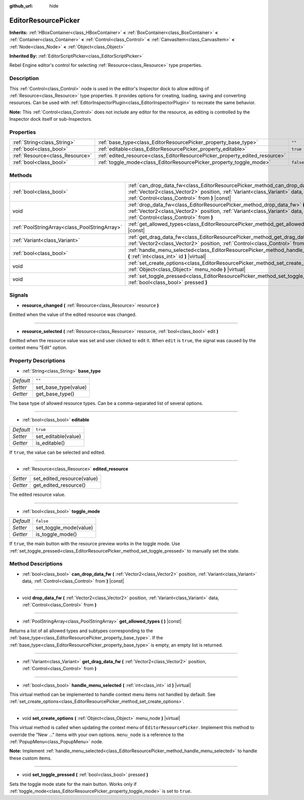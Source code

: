 :github_url: hide

.. Generated automatically by tools/scripts/make_rst.py in Rebel Engine's source tree.
.. DO NOT EDIT THIS FILE, but the EditorResourcePicker.xml source instead.
.. The source is found in docs or modules/<name>/docs.

.. _class_EditorResourcePicker:

EditorResourcePicker
====================

**Inherits:** :ref:`HBoxContainer<class_HBoxContainer>` **<** :ref:`BoxContainer<class_BoxContainer>` **<** :ref:`Container<class_Container>` **<** :ref:`Control<class_Control>` **<** :ref:`CanvasItem<class_CanvasItem>` **<** :ref:`Node<class_Node>` **<** :ref:`Object<class_Object>`

**Inherited By:** :ref:`EditorScriptPicker<class_EditorScriptPicker>`

Rebel Engine editor's control for selecting :ref:`Resource<class_Resource>` type properties.

Description
-----------

This :ref:`Control<class_Control>` node is used in the editor's Inspector dock to allow editing of :ref:`Resource<class_Resource>` type properties. It provides options for creating, loading, saving and converting resources. Can be used with :ref:`EditorInspectorPlugin<class_EditorInspectorPlugin>` to recreate the same behavior.

**Note:** This :ref:`Control<class_Control>` does not include any editor for the resource, as editing is controlled by the Inspector dock itself or sub-Inspectors.

Properties
----------

+---------------------------------+-----------------------------------------------------------------------------+-----------+
| :ref:`String<class_String>`     | :ref:`base_type<class_EditorResourcePicker_property_base_type>`             | ``""``    |
+---------------------------------+-----------------------------------------------------------------------------+-----------+
| :ref:`bool<class_bool>`         | :ref:`editable<class_EditorResourcePicker_property_editable>`               | ``true``  |
+---------------------------------+-----------------------------------------------------------------------------+-----------+
| :ref:`Resource<class_Resource>` | :ref:`edited_resource<class_EditorResourcePicker_property_edited_resource>` |           |
+---------------------------------+-----------------------------------------------------------------------------+-----------+
| :ref:`bool<class_bool>`         | :ref:`toggle_mode<class_EditorResourcePicker_property_toggle_mode>`         | ``false`` |
+---------------------------------+-----------------------------------------------------------------------------+-----------+

Methods
-------

+-----------------------------------------------+----------------------------------------------------------------------------------------------------------------------------------------------------------------------------------------------------------------+
| :ref:`bool<class_bool>`                       | :ref:`can_drop_data_fw<class_EditorResourcePicker_method_can_drop_data_fw>` **(** :ref:`Vector2<class_Vector2>` position, :ref:`Variant<class_Variant>` data, :ref:`Control<class_Control>` from **)** |const| |
+-----------------------------------------------+----------------------------------------------------------------------------------------------------------------------------------------------------------------------------------------------------------------+
| void                                          | :ref:`drop_data_fw<class_EditorResourcePicker_method_drop_data_fw>` **(** :ref:`Vector2<class_Vector2>` position, :ref:`Variant<class_Variant>` data, :ref:`Control<class_Control>` from **)**                 |
+-----------------------------------------------+----------------------------------------------------------------------------------------------------------------------------------------------------------------------------------------------------------------+
| :ref:`PoolStringArray<class_PoolStringArray>` | :ref:`get_allowed_types<class_EditorResourcePicker_method_get_allowed_types>` **(** **)** |const|                                                                                                              |
+-----------------------------------------------+----------------------------------------------------------------------------------------------------------------------------------------------------------------------------------------------------------------+
| :ref:`Variant<class_Variant>`                 | :ref:`get_drag_data_fw<class_EditorResourcePicker_method_get_drag_data_fw>` **(** :ref:`Vector2<class_Vector2>` position, :ref:`Control<class_Control>` from **)**                                             |
+-----------------------------------------------+----------------------------------------------------------------------------------------------------------------------------------------------------------------------------------------------------------------+
| :ref:`bool<class_bool>`                       | :ref:`handle_menu_selected<class_EditorResourcePicker_method_handle_menu_selected>` **(** :ref:`int<class_int>` id **)** |virtual|                                                                             |
+-----------------------------------------------+----------------------------------------------------------------------------------------------------------------------------------------------------------------------------------------------------------------+
| void                                          | :ref:`set_create_options<class_EditorResourcePicker_method_set_create_options>` **(** :ref:`Object<class_Object>` menu_node **)** |virtual|                                                                    |
+-----------------------------------------------+----------------------------------------------------------------------------------------------------------------------------------------------------------------------------------------------------------------+
| void                                          | :ref:`set_toggle_pressed<class_EditorResourcePicker_method_set_toggle_pressed>` **(** :ref:`bool<class_bool>` pressed **)**                                                                                    |
+-----------------------------------------------+----------------------------------------------------------------------------------------------------------------------------------------------------------------------------------------------------------------+

Signals
-------

.. _class_EditorResourcePicker_signal_resource_changed:

- **resource_changed** **(** :ref:`Resource<class_Resource>` resource **)**

Emitted when the value of the edited resource was changed.

----

.. _class_EditorResourcePicker_signal_resource_selected:

- **resource_selected** **(** :ref:`Resource<class_Resource>` resource, :ref:`bool<class_bool>` edit **)**

Emitted when the resource value was set and user clicked to edit it. When ``edit`` is ``true``, the signal was caused by the context menu "Edit" option.

Property Descriptions
---------------------

.. _class_EditorResourcePicker_property_base_type:

- :ref:`String<class_String>` **base_type**

+-----------+----------------------+
| *Default* | ``""``               |
+-----------+----------------------+
| *Setter*  | set_base_type(value) |
+-----------+----------------------+
| *Getter*  | get_base_type()      |
+-----------+----------------------+

The base type of allowed resource types. Can be a comma-separated list of several options.

----

.. _class_EditorResourcePicker_property_editable:

- :ref:`bool<class_bool>` **editable**

+-----------+---------------------+
| *Default* | ``true``            |
+-----------+---------------------+
| *Setter*  | set_editable(value) |
+-----------+---------------------+
| *Getter*  | is_editable()       |
+-----------+---------------------+

If ``true``, the value can be selected and edited.

----

.. _class_EditorResourcePicker_property_edited_resource:

- :ref:`Resource<class_Resource>` **edited_resource**

+----------+----------------------------+
| *Setter* | set_edited_resource(value) |
+----------+----------------------------+
| *Getter* | get_edited_resource()      |
+----------+----------------------------+

The edited resource value.

----

.. _class_EditorResourcePicker_property_toggle_mode:

- :ref:`bool<class_bool>` **toggle_mode**

+-----------+------------------------+
| *Default* | ``false``              |
+-----------+------------------------+
| *Setter*  | set_toggle_mode(value) |
+-----------+------------------------+
| *Getter*  | is_toggle_mode()       |
+-----------+------------------------+

If ``true``, the main button with the resource preview works in the toggle mode. Use :ref:`set_toggle_pressed<class_EditorResourcePicker_method_set_toggle_pressed>` to manually set the state.

Method Descriptions
-------------------

.. _class_EditorResourcePicker_method_can_drop_data_fw:

- :ref:`bool<class_bool>` **can_drop_data_fw** **(** :ref:`Vector2<class_Vector2>` position, :ref:`Variant<class_Variant>` data, :ref:`Control<class_Control>` from **)** |const|

----

.. _class_EditorResourcePicker_method_drop_data_fw:

- void **drop_data_fw** **(** :ref:`Vector2<class_Vector2>` position, :ref:`Variant<class_Variant>` data, :ref:`Control<class_Control>` from **)**

----

.. _class_EditorResourcePicker_method_get_allowed_types:

- :ref:`PoolStringArray<class_PoolStringArray>` **get_allowed_types** **(** **)** |const|

Returns a list of all allowed types and subtypes corresponding to the :ref:`base_type<class_EditorResourcePicker_property_base_type>`. If the :ref:`base_type<class_EditorResourcePicker_property_base_type>` is empty, an empty list is returned.

----

.. _class_EditorResourcePicker_method_get_drag_data_fw:

- :ref:`Variant<class_Variant>` **get_drag_data_fw** **(** :ref:`Vector2<class_Vector2>` position, :ref:`Control<class_Control>` from **)**

----

.. _class_EditorResourcePicker_method_handle_menu_selected:

- :ref:`bool<class_bool>` **handle_menu_selected** **(** :ref:`int<class_int>` id **)** |virtual|

This virtual method can be implemented to handle context menu items not handled by default. See :ref:`set_create_options<class_EditorResourcePicker_method_set_create_options>`.

----

.. _class_EditorResourcePicker_method_set_create_options:

- void **set_create_options** **(** :ref:`Object<class_Object>` menu_node **)** |virtual|

This virtual method is called when updating the context menu of ``EditorResourcePicker``. Implement this method to override the "New ..." items with your own options. ``menu_node`` is a reference to the :ref:`PopupMenu<class_PopupMenu>` node.

**Note:** Implement :ref:`handle_menu_selected<class_EditorResourcePicker_method_handle_menu_selected>` to handle these custom items.

----

.. _class_EditorResourcePicker_method_set_toggle_pressed:

- void **set_toggle_pressed** **(** :ref:`bool<class_bool>` pressed **)**

Sets the toggle mode state for the main button. Works only if :ref:`toggle_mode<class_EditorResourcePicker_property_toggle_mode>` is set to ``true``.

.. |virtual| replace:: :abbr:`virtual (This method should typically be overridden by the user to have any effect.)`
.. |const| replace:: :abbr:`const (This method has no side effects. It doesn't modify any of the instance's member variables.)`
.. |vararg| replace:: :abbr:`vararg (This method accepts any number of arguments after the ones described here.)`
